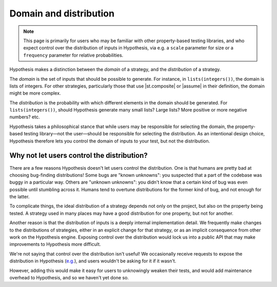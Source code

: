 Domain and distribution
=======================

.. note::

    This page is primarily for users who may be familiar with other property-based testing libraries, and who expect control over the distribution of inputs in Hypothesis, via e.g. a ``scale`` parameter for size or a ``frequency`` parameter for relative probabilities.

Hypothesis makes a distinction between the *domain* of a strategy, and the *distribution* of a strategy.

The *domain* is the set of inputs that should be possible to generate. For instance, in ``lists(integers())``, the domain is lists of integers. For other strategies, particularly those that use |st.composite| or |assume| in their definition, the domain might be more complex.

The *distribution* is the probability with which different elements in the domain should be generated. For ``lists(integers())``, should Hypothesis generate many small lists? Large lists? More positive or more negative numbers? etc.

Hypothesis takes a philosophical stance that while users may be responsible for selecting the domain, the property-based testing library—not the user—should be responsible for selecting the distribution. As an intentional design choice, Hypothesis therefore lets you control the domain of inputs to your test, but not the distribution.

Why not let users control the distribution?
-------------------------------------------

There are a few reasons Hypothesis doesn't let users control the distribution. One is that humans are pretty bad at choosing bug-finding distributions! Some bugs are "known unknowns": you suspected that a part of the codebase was buggy in a particular way. Others are "unknown unknowns": you didn't know that a certain kind of bug was even possible until stumbling across it. Humans tend to overtune distributions for the former kind of bug, and not enough for the latter.

To complicate things, the ideal distribution of a strategy depends not only on the project, but also on the property being tested. A strategy used in many places may have a good distribution for one property, but not for another.

Another reason is that the distribution of inputs is a deeply internal implementation detail. We frequently make changes to the distributions of strategies, either in an explicit change for that strategy, or as an implicit consequence from other work on the Hypothesis engine. Exposing control over the distribution would lock us into a public API that may make improvements to Hypothesis more difficult.

We're not saying that control over the distribution isn't useful! We occasionally receive requests to expose the distribution in Hypothesis (`e.g. <https://github.com/HypothesisWorks/hypothesis/issues/4205>`__), and users wouldn't be asking for it if it wasn't.

However, adding this would make it easy for users to unknowingly weaken their tests, and would add maintenance overhead to Hypothesis, and so we haven't yet done so.
